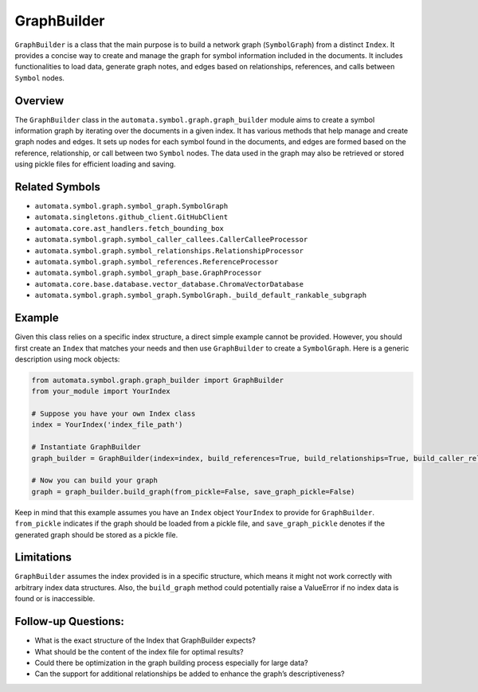 GraphBuilder
============

``GraphBuilder`` is a class that the main purpose is to build a network
graph (``SymbolGraph``) from a distinct ``Index``. It provides a concise
way to create and manage the graph for symbol information included in
the documents. It includes functionalities to load data, generate graph
notes, and edges based on relationships, references, and calls between
``Symbol`` nodes.

Overview
--------

The ``GraphBuilder`` class in the
``automata.symbol.graph.graph_builder`` module aims to create a symbol
information graph by iterating over the documents in a given index. It
has various methods that help manage and create graph nodes and edges.
It sets up nodes for each symbol found in the documents, and edges are
formed based on the reference, relationship, or call between two
``Symbol`` nodes. The data used in the graph may also be retrieved or
stored using pickle files for efficient loading and saving.

Related Symbols
---------------

-  ``automata.symbol.graph.symbol_graph.SymbolGraph``
-  ``automata.singletons.github_client.GitHubClient``
-  ``automata.core.ast_handlers.fetch_bounding_box``
-  ``automata.symbol.graph.symbol_caller_callees.CallerCalleeProcessor``
-  ``automata.symbol.graph.symbol_relationships.RelationshipProcessor``
-  ``automata.symbol.graph.symbol_references.ReferenceProcessor``
-  ``automata.symbol.graph.symbol_graph_base.GraphProcessor``
-  ``automata.core.base.database.vector_database.ChromaVectorDatabase``
-  ``automata.symbol.graph.symbol_graph.SymbolGraph._build_default_rankable_subgraph``

Example
-------

Given this class relies on a specific index structure, a direct simple
example cannot be provided. However, you should first create an
``Index`` that matches your needs and then use ``GraphBuilder`` to
create a ``SymbolGraph``. Here is a generic description using mock
objects:

.. code:: python

   from automata.symbol.graph.graph_builder import GraphBuilder
   from your_module import YourIndex

   # Suppose you have your own Index class
   index = YourIndex('index_file_path')

   # Instantiate GraphBuilder
   graph_builder = GraphBuilder(index=index, build_references=True, build_relationships=True, build_caller_relationships=False)

   # Now you can build your graph
   graph = graph_builder.build_graph(from_pickle=False, save_graph_pickle=False)

Keep in mind that this example assumes you have an ``Index`` object
``YourIndex`` to provide for ``GraphBuilder``. ``from_pickle`` indicates
if the graph should be loaded from a pickle file, and
``save_graph_pickle`` denotes if the generated graph should be stored as
a pickle file.

Limitations
-----------

``GraphBuilder`` assumes the index provided is in a specific structure,
which means it might not work correctly with arbitrary index data
structures. Also, the ``build_graph`` method could potentially raise a
ValueError if no index data is found or is inaccessible.

Follow-up Questions:
--------------------

-  What is the exact structure of the Index that GraphBuilder expects?
-  What should be the content of the index file for optimal results?
-  Could there be optimization in the graph building process especially
   for large data?
-  Can the support for additional relationships be added to enhance the
   graph’s descriptiveness?
